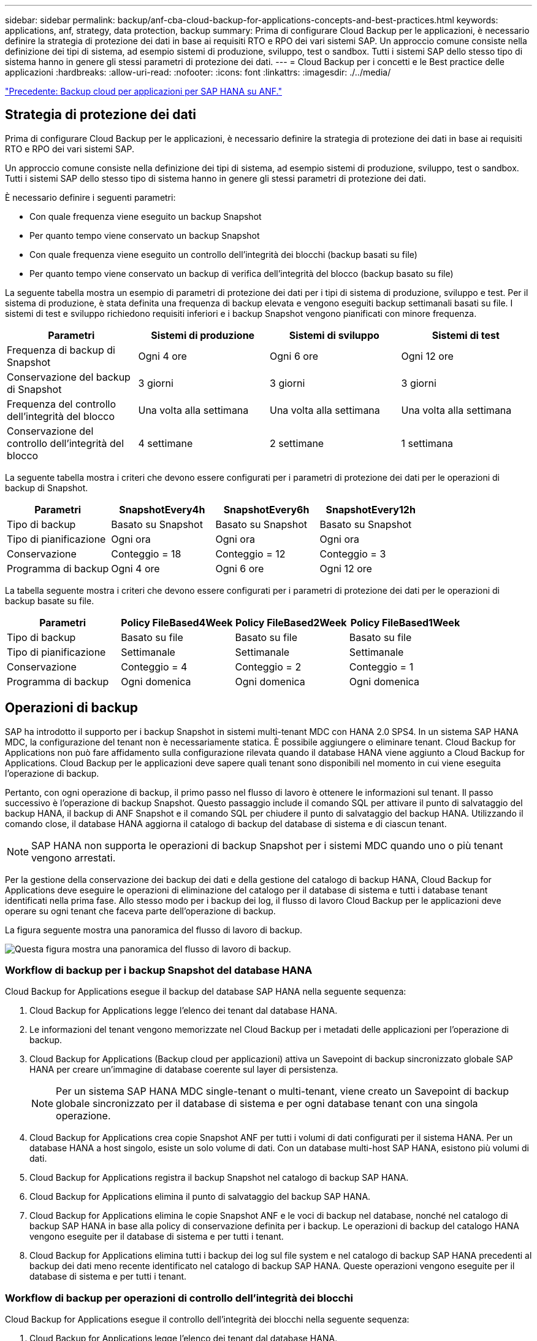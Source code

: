 ---
sidebar: sidebar 
permalink: backup/anf-cba-cloud-backup-for-applications-concepts-and-best-practices.html 
keywords: applications, anf, strategy, data protection, backup 
summary: Prima di configurare Cloud Backup per le applicazioni, è necessario definire la strategia di protezione dei dati in base ai requisiti RTO e RPO dei vari sistemi SAP. Un approccio comune consiste nella definizione dei tipi di sistema, ad esempio sistemi di produzione, sviluppo, test o sandbox. Tutti i sistemi SAP dello stesso tipo di sistema hanno in genere gli stessi parametri di protezione dei dati. 
---
= Cloud Backup per i concetti e le Best practice delle applicazioni
:hardbreaks:
:allow-uri-read: 
:nofooter: 
:icons: font
:linkattrs: 
:imagesdir: ./../media/


link:anf-cba-cloud-backup-for-applications-for-sap-hana-on-anf.html["Precedente: Backup cloud per applicazioni per SAP HANA su ANF."]



== Strategia di protezione dei dati

Prima di configurare Cloud Backup per le applicazioni, è necessario definire la strategia di protezione dei dati in base ai requisiti RTO e RPO dei vari sistemi SAP.

Un approccio comune consiste nella definizione dei tipi di sistema, ad esempio sistemi di produzione, sviluppo, test o sandbox. Tutti i sistemi SAP dello stesso tipo di sistema hanno in genere gli stessi parametri di protezione dei dati.

È necessario definire i seguenti parametri:

* Con quale frequenza viene eseguito un backup Snapshot
* Per quanto tempo viene conservato un backup Snapshot
* Con quale frequenza viene eseguito un controllo dell'integrità dei blocchi (backup basati su file)
* Per quanto tempo viene conservato un backup di verifica dell'integrità del blocco (backup basato su file)


La seguente tabella mostra un esempio di parametri di protezione dei dati per i tipi di sistema di produzione, sviluppo e test. Per il sistema di produzione, è stata definita una frequenza di backup elevata e vengono eseguiti backup settimanali basati su file. I sistemi di test e sviluppo richiedono requisiti inferiori e i backup Snapshot vengono pianificati con minore frequenza.

|===
| Parametri | Sistemi di produzione | Sistemi di sviluppo | Sistemi di test 


| Frequenza di backup di Snapshot | Ogni 4 ore | Ogni 6 ore | Ogni 12 ore 


| Conservazione del backup di Snapshot | 3 giorni | 3 giorni | 3 giorni 


| Frequenza del controllo dell'integrità del blocco | Una volta alla settimana | Una volta alla settimana | Una volta alla settimana 


| Conservazione del controllo dell'integrità del blocco | 4 settimane | 2 settimane | 1 settimana 
|===
La seguente tabella mostra i criteri che devono essere configurati per i parametri di protezione dei dati per le operazioni di backup di Snapshot.

|===
| Parametri | SnapshotEvery4h | SnapshotEvery6h | SnapshotEvery12h 


| Tipo di backup | Basato su Snapshot | Basato su Snapshot | Basato su Snapshot 


| Tipo di pianificazione | Ogni ora | Ogni ora | Ogni ora 


| Conservazione | Conteggio = 18 | Conteggio = 12 | Conteggio = 3 


| Programma di backup | Ogni 4 ore | Ogni 6 ore | Ogni 12 ore 
|===
La tabella seguente mostra i criteri che devono essere configurati per i parametri di protezione dei dati per le operazioni di backup basate su file.

|===
| Parametri | Policy FileBased4Week | Policy FileBased2Week | Policy FileBased1Week 


| Tipo di backup | Basato su file | Basato su file | Basato su file 


| Tipo di pianificazione | Settimanale | Settimanale | Settimanale 


| Conservazione | Conteggio = 4 | Conteggio = 2 | Conteggio = 1 


| Programma di backup | Ogni domenica | Ogni domenica | Ogni domenica 
|===


== Operazioni di backup

SAP ha introdotto il supporto per i backup Snapshot in sistemi multi-tenant MDC con HANA 2.0 SPS4. In un sistema SAP HANA MDC, la configurazione del tenant non è necessariamente statica. È possibile aggiungere o eliminare tenant. Cloud Backup for Applications non può fare affidamento sulla configurazione rilevata quando il database HANA viene aggiunto a Cloud Backup for Applications. Cloud Backup per le applicazioni deve sapere quali tenant sono disponibili nel momento in cui viene eseguita l'operazione di backup.

Pertanto, con ogni operazione di backup, il primo passo nel flusso di lavoro è ottenere le informazioni sul tenant. Il passo successivo è l'operazione di backup Snapshot. Questo passaggio include il comando SQL per attivare il punto di salvataggio del backup HANA, il backup di ANF Snapshot e il comando SQL per chiudere il punto di salvataggio del backup HANA. Utilizzando il comando close, il database HANA aggiorna il catalogo di backup del database di sistema e di ciascun tenant.


NOTE: SAP HANA non supporta le operazioni di backup Snapshot per i sistemi MDC quando uno o più tenant vengono arrestati.

Per la gestione della conservazione dei backup dei dati e della gestione del catalogo di backup HANA, Cloud Backup for Applications deve eseguire le operazioni di eliminazione del catalogo per il database di sistema e tutti i database tenant identificati nella prima fase. Allo stesso modo per i backup dei log, il flusso di lavoro Cloud Backup per le applicazioni deve operare su ogni tenant che faceva parte dell'operazione di backup.

La figura seguente mostra una panoramica del flusso di lavoro di backup.

image:anf-cba-image8.png["Questa figura mostra una panoramica del flusso di lavoro di backup."]



=== Workflow di backup per i backup Snapshot del database HANA

Cloud Backup for Applications esegue il backup del database SAP HANA nella seguente sequenza:

. Cloud Backup for Applications legge l'elenco dei tenant dal database HANA.
. Le informazioni del tenant vengono memorizzate nel Cloud Backup per i metadati delle applicazioni per l'operazione di backup.
. Cloud Backup for Applications (Backup cloud per applicazioni) attiva un Savepoint di backup sincronizzato globale SAP HANA per creare un'immagine di database coerente sul layer di persistenza.
+

NOTE: Per un sistema SAP HANA MDC single-tenant o multi-tenant, viene creato un Savepoint di backup globale sincronizzato per il database di sistema e per ogni database tenant con una singola operazione.

. Cloud Backup for Applications crea copie Snapshot ANF per tutti i volumi di dati configurati per il sistema HANA. Per un database HANA a host singolo, esiste un solo volume di dati. Con un database multi-host SAP HANA, esistono più volumi di dati.
. Cloud Backup for Applications registra il backup Snapshot nel catalogo di backup SAP HANA.
. Cloud Backup for Applications elimina il punto di salvataggio del backup SAP HANA.
. Cloud Backup for Applications elimina le copie Snapshot ANF e le voci di backup nel database, nonché nel catalogo di backup SAP HANA in base alla policy di conservazione definita per i backup. Le operazioni di backup del catalogo HANA vengono eseguite per il database di sistema e per tutti i tenant.
. Cloud Backup for Applications elimina tutti i backup dei log sul file system e nel catalogo di backup SAP HANA precedenti al backup dei dati meno recente identificato nel catalogo di backup SAP HANA. Queste operazioni vengono eseguite per il database di sistema e per tutti i tenant.




=== Workflow di backup per operazioni di controllo dell'integrità dei blocchi

Cloud Backup for Applications esegue il controllo dell'integrità dei blocchi nella seguente sequenza:

. Cloud Backup for Applications legge l'elenco dei tenant dal database HANA.
. Cloud Backup for Applications (Backup cloud per applicazioni) attiva un'operazione di backup basata su file per il database di sistema e per ciascun tenant.
. Cloud Backup for Applications elimina i backup basati su file nel proprio database, nel file system e nel catalogo di backup SAP HANA in base alla policy di conservazione definita per le operazioni di controllo dell'integrità dei blocchi. Le operazioni di eliminazione del backup nel file system e nel catalogo di backup HANA vengono eseguite per il database di sistema e per tutti i tenant.
. Cloud Backup for Applications elimina tutti i backup dei log sul file system e nel catalogo di backup SAP HANA precedenti al backup dei dati meno recente identificato nel catalogo di backup SAP HANA. Queste operazioni vengono eseguite per il database di sistema e per tutti i tenant.




== Gestione della conservazione dei backup e gestione dei backup di dati e log

La gestione della conservazione dei backup dei dati e la gestione del backup dei log possono essere suddivise in quattro aree principali, tra cui la gestione della conservazione dei dati delle seguenti aree:

* Backup di Snapshot
* Backup basati su file
* Backup dei dati nel catalogo di backup SAP HANA
* Registrare i backup nel catalogo di backup SAP HANA e nel file system


La figura seguente fornisce una panoramica dei diversi flussi di lavoro e delle dipendenze di ciascuna operazione. Le sezioni seguenti descrivono in dettaglio le diverse operazioni.

image:anf-cba-image9.png["Questa figura fornisce una panoramica dei diversi flussi di lavoro e delle dipendenze di ciascuna operazione."]



=== Gestione della conservazione dei backup Snapshot

Cloud Backup for Applications gestisce la gestione dei backup dei database SAP HANA e dei backup dei volumi non dati eliminando le copie Snapshot sullo storage e nel repository Cloud Backup for Applications in base alla conservazione definita nella policy di backup Cloud Backup for Applications.

La logica di gestione della conservazione viene eseguita con ogni flusso di lavoro di backup in Cloud Backup per le applicazioni.

Puoi anche eliminare manualmente i backup Snapshot in Cloud Backup for Applications.



=== Gestione della conservazione dei backup basati su file

Cloud Backup for Applications gestisce la gestione dei backup basati su file eliminando i backup sul file system in base alla conservazione definita nella policy di backup Cloud Backup for Applications.

La logica di gestione della conservazione viene eseguita con ogni flusso di lavoro di backup in Cloud Backup per le applicazioni.



=== Gestione della conservazione dei backup dei dati all'interno del catalogo di backup SAP HANA

Quando Cloud Backup for Applications elimina qualsiasi backup (Snapshot o basato su file), questo backup dei dati viene cancellato anche nel catalogo di backup SAP HANA.



=== Gestione della conservazione dei backup dei log

Il database SAP HANA crea automaticamente i backup dei log. Queste esecuzioni di log-backup creano file di backup per ogni singolo servizio SAP HANA in una directory di backup configurata in SAP HANA.

I backup dei log precedenti al backup dei dati meno recente non sono più necessari per il forward recovery e possono quindi essere cancellati.

Cloud Backup for Applications gestisce la gestione dei backup dei file di log a livello di file system e nel catalogo di backup SAP HANA eseguendo i seguenti passaggi:

* Cloud Backup for Applications legge il catalogo di backup SAP HANA per ottenere l'ID di backup del backup più vecchio basato su file o Snapshot di successo.
* Cloud Backup for Applications elimina tutti i backup dei log nel catalogo SAP HANA e nel file system precedenti a questo ID di backup.



NOTE: Cloud Backup for Applications gestisce solo le operazioni di housekeeping per i backup creati da Cloud Backup for Applications. Se vengono creati backup di dati aggiuntivi al di fuori di Cloud Backup per le applicazioni, è necessario assicurarsi che i backup dei dati vengano eliminati dal catalogo di backup. Se tale backup dei dati non viene eliminato manualmente dal catalogo di backup, può diventare il backup dei dati meno recente e i backup dei log meno recenti non vengono cancellati fino a quando il backup dei dati non viene eliminato.


NOTE: La gestione del backup dei log è attivata per impostazione predefinita, ma può essere disattivata a livello di host del plug-in HANA. Modificare il `hana.property` file `/opt/NetApp/snapcenter/scc/etc`. Incluso il parametro `LOG_CLEANUP_DISABLE = Y` in `hana.property` il file di configurazione disattiva la gestione del backup del registro. Se il file non esiste, è necessario crearlo.



== Abilitare la comunicazione sicura con il database HANA

Se il database HANA è configurato per la comunicazione sicura, il `hdbsql` Il comando eseguito da CBA deve utilizzare ulteriori opzioni della riga di comando. Questo può essere ottenuto utilizzando uno script wrapper che chiama `hdbsql` con le opzioni richieste.


NOTE: Sono disponibili varie opzioni per configurare la comunicazione SSL. Negli esempi seguenti, la configurazione del client più semplice viene descritta utilizzando l'opzione della riga di comando, in cui non viene eseguita alcuna convalida del certificato del server. Se è richiesta la convalida del certificato sul lato server e/o client, sono necessarie diverse opzioni della riga di comando hdbsql ed è necessario configurare l'ambiente PSE di conseguenza, come descritto nella SAP HANA Security Guide.

Invece di configurare `hdbsql` eseguibile in `hana.properties` aggiungere lo script wrapper. Nel file `/opt/NetApp/snapcenter/scc/etc/hana.properties`, è necessario aggiungere il seguente contenuto. Se il file non esiste, è necessario crearlo.

Questo esempio è relativo a un sistema HANA con SID=SM1 e numero di istanza=12.

....
HANA_HDBSQL_CMD = /usr/sap/SM1/HDB12/exe/hdbsqls
....
Lo script wrapper `hdbsqls` chiamate `hdbsql` con le opzioni della riga di comando richieste.

....
#/bin/bash
/usr/sap/SM1/HDB12/exe/hdbsql -e -ssltrustcert $*
....


== Requisiti di capacità per i backup Snapshot

È necessario considerare il tasso di cambiamento di blocco più elevato sul livello di storage rispetto al tasso di cambiamento con i database tradizionali. A causa del processo di fusione delle tabelle HANA dell'archivio di colonne, la tabella completa viene scritta su disco, non solo sui dati modificati nella tabella.

I dati della nostra base clienti mostrano un tasso di cambiamento giornaliero compreso tra il 20% e il 50% al giorno se vengono eseguiti più backup Snapshot durante il giorno.

link:anf-cba-overview-of-installation-and-configuration-steps.html["Pagina successiva: Panoramica delle fasi di installazione e configurazione."]
